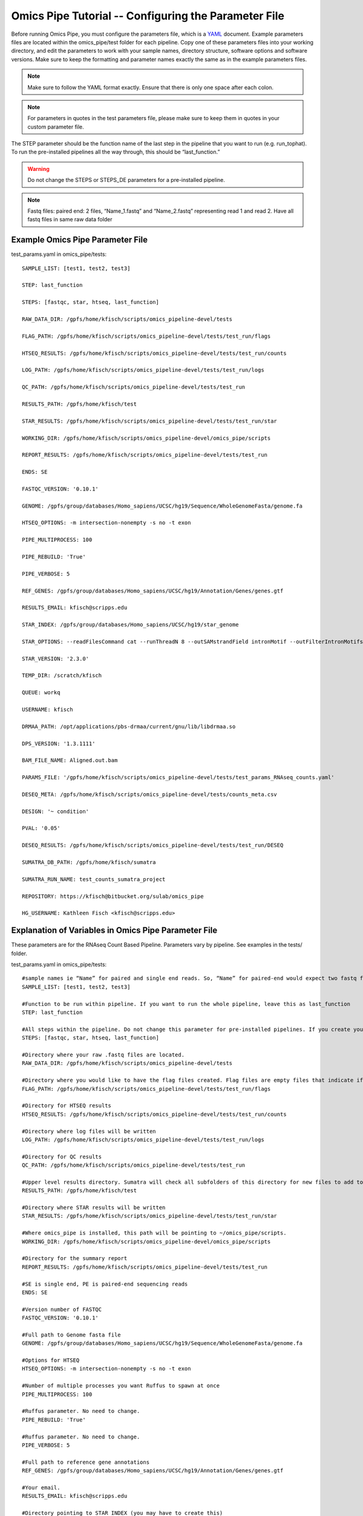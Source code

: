 .. index:: omics_pipe; parameters

====================
Omics Pipe Tutorial -- Configuring the Parameter File
====================

Before running Omics Pipe, you must configure the parameters file, 
which is a `YAML`_ document.  Example parameters files are located within 
the omics_pipe/test folder for each pipeline.  Copy one of these 
parameters files into your working directory, and edit the parameters to 
work with your sample names, directory structure, software options and software versions. 
Make sure to keep the formatting and parameter names exactly the same
as in the example parameters files. 

.. note::
	Make sure to follow the YAML format exactly. Ensure that there is only one space after each colon.
	
.. note::
	For parameters in quotes in the test parameters file, please make sure to keep them in quotes in your custom parameter file. 

The STEP parameter should be the function name of the last step in the pipeline 
that you want to run (e.g. run_tophat). To run the pre-installed pipelines all the 
way through, this should be “last_function.”  

.. warning::
	Do not change the STEPS or STEPS_DE parameters for a pre-installed pipeline.   


.. note::
	Fastq files: paired end: 2 files, “Name_1.fastq” and “Name_2.fastq” representing read 1 and read 2.  
	Have all fastq files in same raw data folder

Example Omics Pipe Parameter File
=======================

test_params.yaml in omics_pipe/tests::

	SAMPLE_LIST: [test1, test2, test3]
	
	STEP: last_function
	
	STEPS: [fastqc, star, htseq, last_function]

	RAW_DATA_DIR: /gpfs/home/kfisch/scripts/omics_pipeline-devel/tests

	FLAG_PATH: /gpfs/home/kfisch/scripts/omics_pipeline-devel/tests/test_run/flags

	HTSEQ_RESULTS: /gpfs/home/kfisch/scripts/omics_pipeline-devel/tests/test_run/counts

	LOG_PATH: /gpfs/home/kfisch/scripts/omics_pipeline-devel/tests/test_run/logs

	QC_PATH: /gpfs/home/kfisch/scripts/omics_pipeline-devel/tests/test_run

	RESULTS_PATH: /gpfs/home/kfisch/test

	STAR_RESULTS: /gpfs/home/kfisch/scripts/omics_pipeline-devel/tests/test_run/star

	WORKING_DIR: /gpfs/home/kfisch/scripts/omics_pipeline-devel/omics_pipe/scripts

	REPORT_RESULTS: /gpfs/home/kfisch/scripts/omics_pipeline-devel/tests/test_run

	ENDS: SE

	FASTQC_VERSION: '0.10.1'

	GENOME: /gpfs/group/databases/Homo_sapiens/UCSC/hg19/Sequence/WholeGenomeFasta/genome.fa

	HTSEQ_OPTIONS: -m intersection-nonempty -s no -t exon

	PIPE_MULTIPROCESS: 100

	PIPE_REBUILD: 'True'

	PIPE_VERBOSE: 5

	REF_GENES: /gpfs/group/databases/Homo_sapiens/UCSC/hg19/Annotation/Genes/genes.gtf

	RESULTS_EMAIL: kfisch@scripps.edu

	STAR_INDEX: /gpfs/group/databases/Homo_sapiens/UCSC/hg19/star_genome

	STAR_OPTIONS: --readFilesCommand cat --runThreadN 8 --outSAMstrandField intronMotif --outFilterIntronMotifs RemoveNoncanonical

	STAR_VERSION: '2.3.0'

	TEMP_DIR: /scratch/kfisch

	QUEUE: workq

	USERNAME: kfisch 

	DRMAA_PATH: /opt/applications/pbs-drmaa/current/gnu/lib/libdrmaa.so

	DPS_VERSION: '1.3.1111'

	BAM_FILE_NAME: Aligned.out.bam

	PARAMS_FILE: '/gpfs/home/kfisch/scripts/omics_pipeline-devel/tests/test_params_RNAseq_counts.yaml'

	DESEQ_META: /gpfs/home/kfisch/scripts/omics_pipeline-devel/tests/counts_meta.csv

	DESIGN: '~ condition'

	PVAL: '0.05'

	DESEQ_RESULTS: /gpfs/home/kfisch/scripts/omics_pipeline-devel/tests/test_run/DESEQ

	SUMATRA_DB_PATH: /gpfs/home/kfisch/sumatra

	SUMATRA_RUN_NAME: test_counts_sumatra_project

	REPOSITORY: https://kfisch@bitbucket.org/sulab/omics_pipe

	HG_USERNAME: Kathleen Fisch <kfisch@scripps.edu>

	
Explanation of Variables in Omics Pipe Parameter File 
=======================
These parameters are for the RNAseq Count Based Pipeline. Parameters vary by pipeline. See examples in the tests/ folder. 

test_params.yaml in omics_pipe/tests::

	#sample names ie “Name” for paired and single end reads. So, “Name” for paired-end would expect two fastq files named “Name_1. Fastq” and Name_2.fastq”
	SAMPLE_LIST: [test1, test2, test3]	
	
	#Function to be run within pipeline. If you want to run the whole pipeline, leave this as last_function
	STEP: last_function	
	
	#All steps within the pipeline. Do not change this parameter for pre-installed pipelines. If you create your own pipeline, you will need to modify this by listing all of the steps in your pipeline. 
	STEPS: [fastqc, star, htseq, last_function]	

	#Directory where your raw .fastq files are located.
	RAW_DATA_DIR: /gpfs/home/kfisch/scripts/omics_pipeline-devel/tests	

	#Directory where you would like to have the flag files created. Flag files are empty files that indicate if a step in the pipeline has completed successfully. 
	FLAG_PATH: /gpfs/home/kfisch/scripts/omics_pipeline-devel/tests/test_run/flags	

	#Directory for HTSEQ results
	HTSEQ_RESULTS: /gpfs/home/kfisch/scripts/omics_pipeline-devel/tests/test_run/counts	

	#Directory where log files will be written
	LOG_PATH: /gpfs/home/kfisch/scripts/omics_pipeline-devel/tests/test_run/logs	

	#Directory for QC results
	QC_PATH: /gpfs/home/kfisch/scripts/omics_pipeline-devel/tests/test_run	

	#Upper level results directory. Sumatra will check all subfolders of this directory for new files to add to the run tracking database. 
	RESULTS_PATH: /gpfs/home/kfisch/test	

	#Directory where STAR results will be written
	STAR_RESULTS: /gpfs/home/kfisch/scripts/omics_pipeline-devel/tests/test_run/star	
	
	#Where omics_pipe is installed, this path will be pointing to ~/omics_pipe/scripts. 
	WORKING_DIR: /gpfs/home/kfisch/scripts/omics_pipeline-devel/omics_pipe/scripts	

	#Directory for the summary report
	REPORT_RESULTS: /gpfs/home/kfisch/scripts/omics_pipeline-devel/tests/test_run	

	#SE is single end, PE is paired-end sequencing reads
	ENDS: SE	

	#Version number of FASTQC
	FASTQC_VERSION: '0.10.1'	

	#Full path to Genome fasta file
	GENOME: /gpfs/group/databases/Homo_sapiens/UCSC/hg19/Sequence/WholeGenomeFasta/genome.fa	

	#Options for HTSEQ
	HTSEQ_OPTIONS: -m intersection-nonempty -s no -t exon	

	#Number of multiple processes you want Ruffus to spawn at once
	PIPE_MULTIPROCESS: 100

	#Ruffus parameter. No need to change.
	PIPE_REBUILD: 'True'		

	#Ruffus parameter. No need to change. 
	PIPE_VERBOSE: 5		

	#Full path to reference gene annotations
	REF_GENES: /gpfs/group/databases/Homo_sapiens/UCSC/hg19/Annotation/Genes/genes.gtf	

	#Your email. 
	RESULTS_EMAIL: kfisch@scripps.edu	

	#Directory pointing to STAR_INDEX (you may have to create this)
	STAR_INDEX: /gpfs/group/databases/Homo_sapiens/UCSC/hg19/star_genome	

	#Options for STAR
	STAR_OPTIONS: --readFilesCommand cat --runThreadN 8 --outSAMstrandField intronMotif --outFilterIntronMotifs RemoveNoncanonical	

	#Version number of STAR
	STAR_VERSION: '2.3.0'	

	#Path to temporary directory
	TEMP_DIR: /scratch/kfisch	

	#Name of the queue on your local cluster you wish to use
	QUEUE: workq	

	#Username for local cluster
	USERNAME: kfisch		

	#Path to your local cluster installation of DRMAA (ask your sys admin for this)
	DRMAA_PATH: /opt/applications/pbs-drmaa/current/gnu/lib/libdrmaa.so		

	#Version number of Drug Pair Seeker
	DPS_VERSION: '1.3.1111'		

	#Name of create Bam file. Will be Aligned.out.bam if you are using STAR and accepted_hits.bam if you are using TopHat
	BAM_FILE_NAME: Aligned.out.bam		

	#Full path to your parameter file. Make sure to include the single quotes. 
	PARAMS_FILE: '/gpfs/home/kfisch/scripts/omics_pipeline-devel/tests/test_params_RNAseq_counts.yaml' 	

	#Location of the meta data csv file for DESEQ. See tests/counts_meta.csv for an example. 
	DESEQ_META: /gpfs/home/kfisch/scripts/omics_pipeline-devel/tests/counts_meta.csv		

	#Design for DESEQ differential expression. Leave as is if you use the exact design as in the counts_meta.csv file. 
	DESIGN: '~ condition'		

	#P-value threshold
	PVAL: '0.05'		

	#Directory for DESEQ results
	DESEQ_RESULTS: /gpfs/home/kfisch/scripts/omics_pipeline-devel/tests/test_run/DESEQ		

	#Directory where you want to store your Sumatra database. Once you run this once, you do not have to change this. 
	SUMATRA_DB_PATH: /gpfs/home/kfisch/sumatra		

	#Name of your project. You do not need to change this for subsequent runs of the pipeline, but you can if you wish. 
	SUMATRA_RUN_NAME: test_counts_sumatra_project		

	#Location of omics pipe repository (you can leave this)
	REPOSITORY: https://kfisch@bitbucket.org/sulab/omics_pipe		

	#Your Mercurial username
	HG_USERNAME: Kathleen Fisch <kfisch@scripps.edu>		
	
.. _`YAML`: http://www.yaml.org/